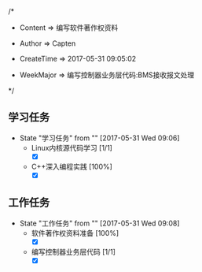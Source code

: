 
/*

 * Content      => 编写软件著作权资料
   
 * Author       => Capten

 * CreateTime   => 2017-05-31 09:05:02
   
 * WeekMajor    => 编写控制器业务层代码:BMS接收报文处理
   
 */


** 学习任务 
   - State "学习任务"   from ""           [2017-05-31 Wed 09:06]
     - Linux内核源代码学习 [1/1]
       - [X] 
     - C++深入编程实践 [100%]
       - [X]
      
** 工作任务 
   - State "工作任务"   from ""           [2017-05-31 Wed 09:08]
     - 软件著作权资料准备 [100%]
       - [X]
     - 编写控制器业务层代码 [1/1]
       - [X]
